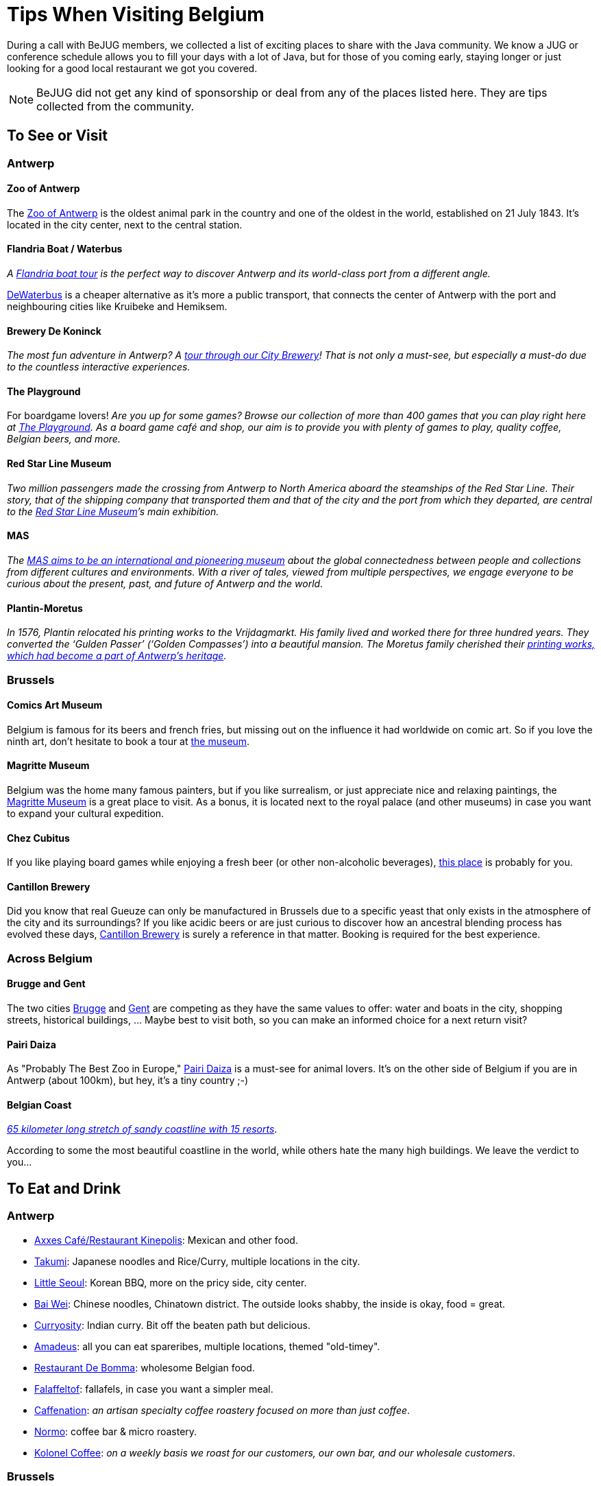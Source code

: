 = Tips When Visiting Belgium
:jbake-type: normalBase
:jbake-description: Travelling to Belgium for a JUG or conference? These are some of our tips...
:jbake-priority: 1.0
:showtitle:

// Styling: please use italic when using quotes or text from the website of the place you are describing.

During a call with BeJUG members, we collected a list of exciting places to share with the Java community. We know a JUG or conference schedule allows you to fill your days with a lot of Java, but for those of you coming early, staying longer or just looking for a good local restaurant we got you covered.

NOTE: BeJUG did not get any kind of sponsorship or deal from any of the places listed here. They are tips collected from the community.

== To See or Visit

=== Antwerp

==== Zoo of Antwerp

The https://www.zooantwerpen.be/en/[Zoo of Antwerp] is the oldest animal park in the country and one of the oldest in the world, established on 21 July 1843. It's located in the city center, next to the central station.

==== Flandria Boat / Waterbus

_A https://flandria.nu/en/homepage-en/[Flandria boat tour] is the perfect way to discover Antwerp and its world-class port from a different angle._

https://www.dewaterbus.be/en[DeWaterbus] is a cheaper alternative as it's more a public transport, that connects the center of Antwerp with the port and neighbouring cities like Kruibeke and Hemiksem.

==== Brewery De Koninck

_The most fun adventure in Antwerp? A https://www.dekoninck.be/en/interactive-tour[tour through our City Brewery]! That is not only a must-see, but especially a must-do due to the countless interactive experiences._

==== The Playground

For boardgame lovers! _Are you up for some games? Browse our collection of more than 400 games that you can play right here at https://www.facebook.com/theplaygroundx/[The Playground]. As a board game café and shop, our aim is to provide you with plenty of games to play, quality coffee, Belgian beers, and more._

==== Red Star Line Museum

_Two million passengers made the crossing from Antwerp to North America aboard the steamships of the Red Star Line. Their story, that of the shipping company that transported them and that of the city and the port from which they departed, are central to the https://redstarline.be/en[Red Star Line Museum]’s main exhibition._

==== MAS

_The https://mas.be/[MAS aims to be an international and pioneering museum] about the global connectedness between people and collections from different cultures and environments. With a river of tales, viewed from multiple perspectives, we engage everyone to be curious about the present, past, and future of Antwerp and the world._

==== Plantin-Moretus

_In 1576, Plantin relocated his printing works to the Vrijdagmarkt. His family lived and worked there for three hundred years. They converted the ‘Gulden Passer’ (‘Golden Compasses’) into a beautiful mansion. The Moretus family cherished their https://museumplantinmoretus.be/en[printing works, which had become a part of Antwerp’s heritage]._

=== Brussels

==== Comics Art Museum

Belgium is famous for its beers and french fries, but missing out on the  influence it had worldwide on comic art. So if you love the ninth art, don't hesitate to book a tour at https://www.comicscenter.net/en/home[the museum].

==== Magritte Museum

Belgium was the home many famous painters, but if you like surrealism, or just appreciate nice and relaxing paintings, the https://musee-magritte-museum.be/en[Magritte Museum] is a great place to visit. As a bonus, it is located next to the royal palace (and other museums) in case you want to expand your cultural expedition.

==== Chez Cubitus

If you like playing board games while enjoying a fresh beer (or other non-alcoholic beverages), https://chezcubitus.be[this place] is probably for you.

==== Cantillon Brewery

Did you know that real Gueuze can only be manufactured in Brussels due to a specific yeast that only exists in the atmosphere of the city and its surroundings?
If you like acidic beers or are just curious to discover how an ancestral blending process has evolved these days, http://www.cantillon.be/[Cantillon Brewery] is surely a reference in that matter. Booking is required for the best experience.

=== Across Belgium

==== Brugge and Gent

The two cities https://www.visitbruges.be/en[Brugge] and https://visit.gent.be/en/see-do/inquiry-desk-visit-gent[Gent] are competing as they have the same values to offer: water and boats in the city, shopping streets, historical buildings, ... Maybe best to visit both, so you can make an informed choice for a next return visit?

==== Pairi Daiza

As "Probably The Best Zoo in Europe," https://www.pairidaiza.eu[Pairi Daiza] is a must-see for animal lovers. It's on the other side of Belgium if you are in Antwerp (about 100km), but hey, it's a tiny country ;-)

==== Belgian Coast

_https://www.belgium.be/en/about_belgium/tourism/the_coast[65 kilometer long stretch of sandy coastline with 15 resorts]_.

According to some the most beautiful coastline in the world, while others hate the many high buildings. We leave the verdict to you...

== To Eat and Drink

=== Antwerp

* https://www.axxes.be/nl/[Axxes Café/Restaurant Kinepolis]: Mexican and other food.
* https://takumiramennoodles.com/be/[Takumi]: Japanese noodles and Rice/Curry, multiple locations in the city.
* https://www.littleseoul.be/en[Little Seoul]: Korean BBQ, more on the pricy side, city center.
* http://www.baiweichineserestaurant.be/[Bai Wei]: Chinese noodles, Chinatown district. The outside looks shabby, the inside is okay, food = great.
* https://curryosity.be/[Curryosity]: Indian curry. Bit off the beaten path but delicious.
* https://amadeus-resto.be/en/[Amadeus]: all you can eat spareribes, multiple locations, themed "old-timey".
* https://www.restaurantdebomma.be/[Restaurant De Bomma]: wholesome Belgian food.
* https://nl-nl.facebook.com/falafeltofantwerpen[Falaffeltof]: fallafels, in case you want a simpler meal.
* https://caffenation.be/pages/antwerpcitycenter[Caffenation]: _an artisan specialty coffee roastery focused on more than just coffee_.
* https://normocoffee.be/contact/[Normo]: coffee bar &
micro roastery.
* https://kolonelcoffee.be/locations[Kolonel Coffee]: _on a weekly basis we roast for our customers, our own bar, and our wholesale customers_.

=== Brussels

* https://www.visit.brussels/en/visitors/where-to-eat/tram-experience[Tram Experience]: lets you be carried away on a surprising culinary journey in a unique and original atmosphere! Six renowned chefs invite you to discover their gastronomic universes of varied flavors and horizons. Seats are limited...
* https://www.kokob.be[KoKoB]: Ethiopian food. Traditionally, you eat with your hands, but you can request cutlery too.
* https://tapaslocas.be/[Tapas Locas]: The best place to eat tapas in Brussels, period.
* https://schievelavabo.com[Schievelavabo]: Typical Belgium tavern food. Several locations.
* https://tero.be/en/restaurants/tero-restaurant-brussels/[Tero]: Gastronomic restaurant with an emphasis on locally sourced ingredients. More on the pricey side.
* https://wolf.be[Wolf]: A food market. Ideal for a group that can't agree on the type of food they want to eat. Can be a bit noisy during  high affluence.

=== Other Locations

* https://www.biercentral.be/eng/[Bier Central]: _Enjoy Belgian classics in the mecca for true beer lovers in Ghent, Antwerp, Brussels, and Mechelen_.

== Getting around

* https://www.velo-antwerpen.be/en[Velo] a bicycle-sharing service, you can buy a day/week pass
* https://www.slimnaarantwerpen.be/en/public-transport/tram-bus[Public transportation] information on how to get around in Antwerpen using public transportation
